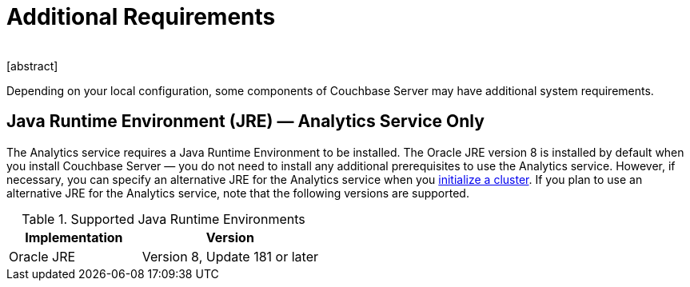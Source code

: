 = Additional Requirements
﻿
[abstract]
Depending on your local configuration, some components of Couchbase Server may have additional system requirements.

== Java Runtime Environment (JRE) — Analytics Service Only

The Analytics service requires a Java Runtime Environment to be installed.
The Oracle JRE version 8 is installed by default when you install Couchbase Server — you do not need to install any additional prerequisites to use the Analytics service.
However, if necessary, you can specify an alternative JRE for the Analytics service when you xref:manage:manage-nodes/create-cluster.adoc[initialize a cluster].
If you plan to use an alternative JRE for the Analytics service, note that the following versions are supported.

.Supported Java Runtime Environments
[cols="100,135"]
|===
| *Implementation* | *Version*

| Oracle JRE
| Version 8, Update 181 or later
